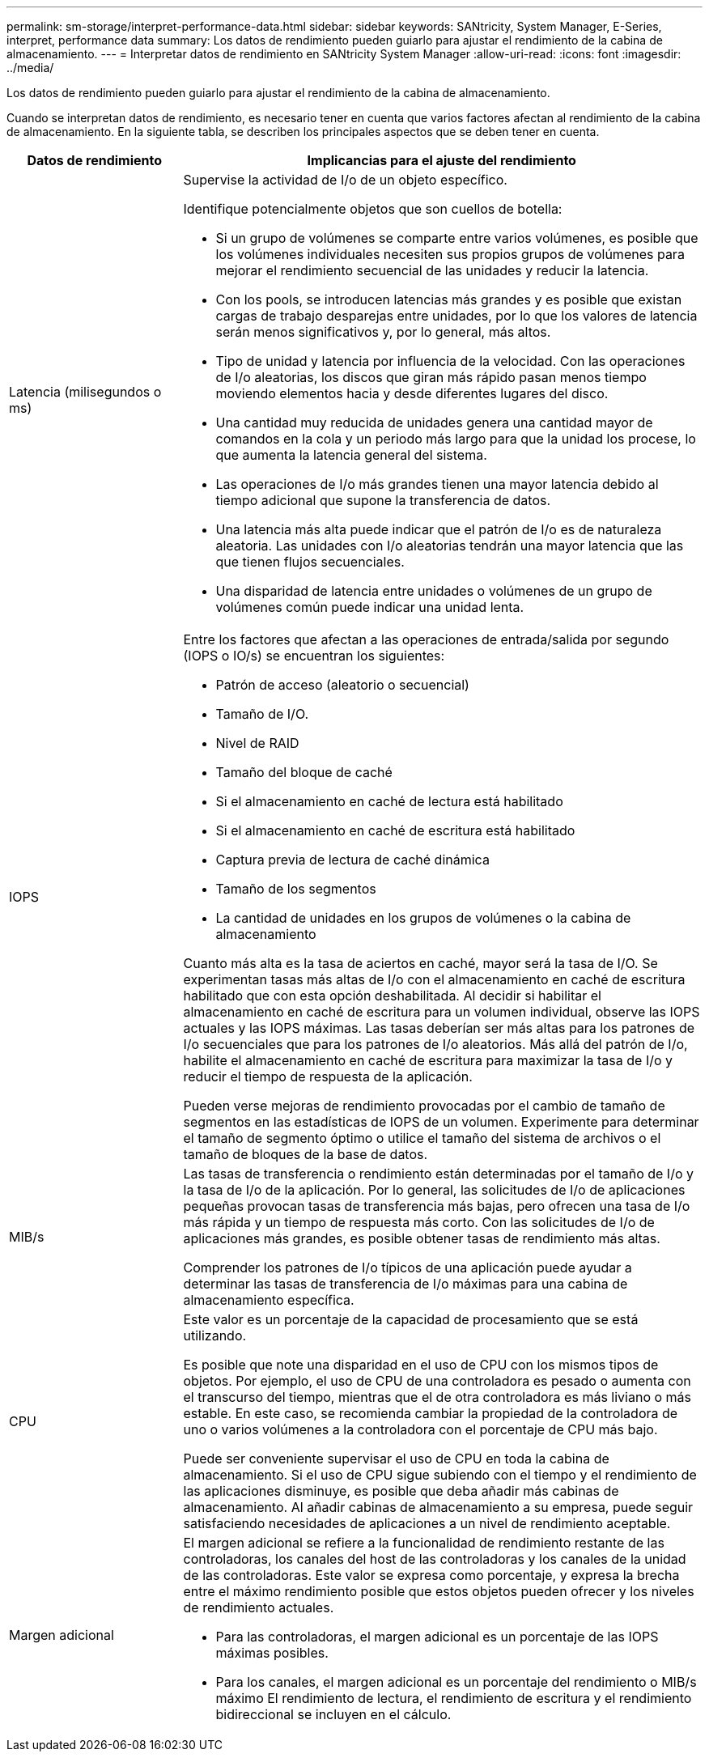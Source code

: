 ---
permalink: sm-storage/interpret-performance-data.html 
sidebar: sidebar 
keywords: SANtricity, System Manager, E-Series, interpret, performance data 
summary: Los datos de rendimiento pueden guiarlo para ajustar el rendimiento de la cabina de almacenamiento. 
---
= Interpretar datos de rendimiento en SANtricity System Manager
:allow-uri-read: 
:icons: font
:imagesdir: ../media/


[role="lead"]
Los datos de rendimiento pueden guiarlo para ajustar el rendimiento de la cabina de almacenamiento.

Cuando se interpretan datos de rendimiento, es necesario tener en cuenta que varios factores afectan al rendimiento de la cabina de almacenamiento. En la siguiente tabla, se describen los principales aspectos que se deben tener en cuenta.

[cols="25h,~"]
|===
| Datos de rendimiento | Implicancias para el ajuste del rendimiento 


 a| 
Latencia (milisegundos o ms)
 a| 
Supervise la actividad de I/o de un objeto específico.

Identifique potencialmente objetos que son cuellos de botella:

* Si un grupo de volúmenes se comparte entre varios volúmenes, es posible que los volúmenes individuales necesiten sus propios grupos de volúmenes para mejorar el rendimiento secuencial de las unidades y reducir la latencia.
* Con los pools, se introducen latencias más grandes y es posible que existan cargas de trabajo desparejas entre unidades, por lo que los valores de latencia serán menos significativos y, por lo general, más altos.
* Tipo de unidad y latencia por influencia de la velocidad. Con las operaciones de I/o aleatorias, los discos que giran más rápido pasan menos tiempo moviendo elementos hacia y desde diferentes lugares del disco.
* Una cantidad muy reducida de unidades genera una cantidad mayor de comandos en la cola y un periodo más largo para que la unidad los procese, lo que aumenta la latencia general del sistema.
* Las operaciones de I/o más grandes tienen una mayor latencia debido al tiempo adicional que supone la transferencia de datos.
* Una latencia más alta puede indicar que el patrón de I/o es de naturaleza aleatoria. Las unidades con I/o aleatorias tendrán una mayor latencia que las que tienen flujos secuenciales.
* Una disparidad de latencia entre unidades o volúmenes de un grupo de volúmenes común puede indicar una unidad lenta.




 a| 
IOPS
 a| 
Entre los factores que afectan a las operaciones de entrada/salida por segundo (IOPS o IO/s) se encuentran los siguientes:

* Patrón de acceso (aleatorio o secuencial)
* Tamaño de I/O.
* Nivel de RAID
* Tamaño del bloque de caché
* Si el almacenamiento en caché de lectura está habilitado
* Si el almacenamiento en caché de escritura está habilitado
* Captura previa de lectura de caché dinámica
* Tamaño de los segmentos
* La cantidad de unidades en los grupos de volúmenes o la cabina de almacenamiento


Cuanto más alta es la tasa de aciertos en caché, mayor será la tasa de I/O. Se experimentan tasas más altas de I/o con el almacenamiento en caché de escritura habilitado que con esta opción deshabilitada. Al decidir si habilitar el almacenamiento en caché de escritura para un volumen individual, observe las IOPS actuales y las IOPS máximas. Las tasas deberían ser más altas para los patrones de I/o secuenciales que para los patrones de I/o aleatorios. Más allá del patrón de I/o, habilite el almacenamiento en caché de escritura para maximizar la tasa de I/o y reducir el tiempo de respuesta de la aplicación.

Pueden verse mejoras de rendimiento provocadas por el cambio de tamaño de segmentos en las estadísticas de IOPS de un volumen. Experimente para determinar el tamaño de segmento óptimo o utilice el tamaño del sistema de archivos o el tamaño de bloques de la base de datos.



 a| 
MIB/s
 a| 
Las tasas de transferencia o rendimiento están determinadas por el tamaño de I/o y la tasa de I/o de la aplicación. Por lo general, las solicitudes de I/o de aplicaciones pequeñas provocan tasas de transferencia más bajas, pero ofrecen una tasa de I/o más rápida y un tiempo de respuesta más corto. Con las solicitudes de I/o de aplicaciones más grandes, es posible obtener tasas de rendimiento más altas.

Comprender los patrones de I/o típicos de una aplicación puede ayudar a determinar las tasas de transferencia de I/o máximas para una cabina de almacenamiento específica.



 a| 
CPU
 a| 
Este valor es un porcentaje de la capacidad de procesamiento que se está utilizando.

Es posible que note una disparidad en el uso de CPU con los mismos tipos de objetos. Por ejemplo, el uso de CPU de una controladora es pesado o aumenta con el transcurso del tiempo, mientras que el de otra controladora es más liviano o más estable. En este caso, se recomienda cambiar la propiedad de la controladora de uno o varios volúmenes a la controladora con el porcentaje de CPU más bajo.

Puede ser conveniente supervisar el uso de CPU en toda la cabina de almacenamiento. Si el uso de CPU sigue subiendo con el tiempo y el rendimiento de las aplicaciones disminuye, es posible que deba añadir más cabinas de almacenamiento. Al añadir cabinas de almacenamiento a su empresa, puede seguir satisfaciendo necesidades de aplicaciones a un nivel de rendimiento aceptable.



 a| 
Margen adicional
 a| 
El margen adicional se refiere a la funcionalidad de rendimiento restante de las controladoras, los canales del host de las controladoras y los canales de la unidad de las controladoras. Este valor se expresa como porcentaje, y expresa la brecha entre el máximo rendimiento posible que estos objetos pueden ofrecer y los niveles de rendimiento actuales.

* Para las controladoras, el margen adicional es un porcentaje de las IOPS máximas posibles.
* Para los canales, el margen adicional es un porcentaje del rendimiento o MIB/s máximo El rendimiento de lectura, el rendimiento de escritura y el rendimiento bidireccional se incluyen en el cálculo.


|===